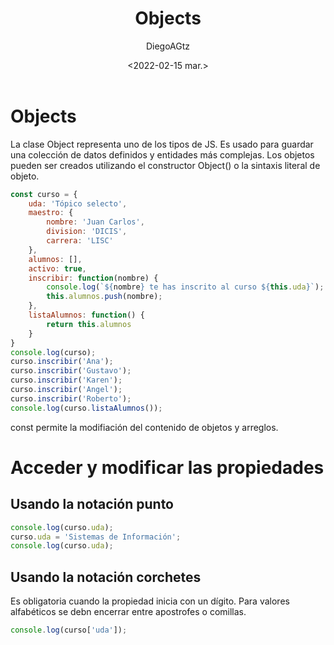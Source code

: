 #+TITLE: Objects
#+AUTHOR: DiegoAGtz
#+DATE: <2022-02-15 mar.>

* Objects
La clase Object representa uno de los tipos de JS.
Es usado para guardar una colección de datos definidos y entidades más complejas. Los objetos pueden ser creados utilizando el constructor Object() o la sintaxis literal de objeto.

#+begin_src js
const curso = {
    uda: 'Tópico selecto',
    maestro: {
        nombre: 'Juan Carlos',
        division: 'DICIS',
        carrera: 'LISC'
    },
    alumnos: [],
    activo: true,
    inscribir: function(nombre) {
        console.log(`${nombre} te has inscrito al curso ${this.uda}`);
        this.alumnos.push(nombre);
    },
    listaAlumnos: function() {
        return this.alumnos
    }
}
console.log(curso);
curso.inscribir('Ana');
curso.inscribir('Gustavo');
curso.inscribir('Karen');
curso.inscribir('Angel');
curso.inscribir('Roberto');
console.log(curso.listaAlumnos());
#+end_src

#+RESULTS:
#+begin_example
{
  uda: 'Tópico selecto',
  maestro: { nombre: 'Juan Carlos', division: 'DICIS', carrera: 'LISC' },
  alumnos: [],
  activo: true,
  inscribir: [Function: inscribir],
  listaAlumnos: [Function: listaAlumnos]
}
Ana te has inscrito al curso Tópico selecto
Gustavo te has inscrito al curso Tópico selecto
Karen te has inscrito al curso Tópico selecto
Angel te has inscrito al curso Tópico selecto
Roberto te has inscrito al curso Tópico selecto
[ 'Ana', 'Gustavo', 'Karen', 'Angel', 'Roberto' ]
undefined
#+end_example

const permite la modifiación del contenido de objetos y arreglos.

* Acceder y modificar las propiedades

** Usando la notación punto

#+begin_src js
console.log(curso.uda);
curso.uda = 'Sistemas de Información';
console.log(curso.uda);
#+end_src

** Usando la notación corchetes
Es obligatoria cuando la propiedad inicia con un dígito.
Para valores alfabéticos se debn encerrar entre apostrofes o comillas.

#+begin_src js
console.log(curso['uda']);
#+end_src
